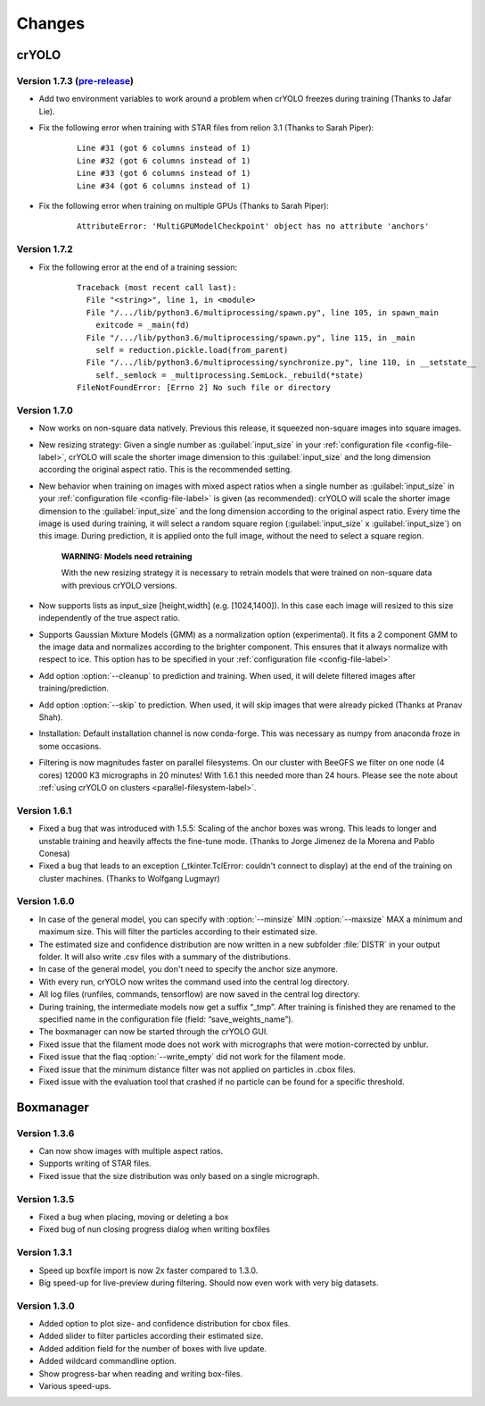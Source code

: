 Changes
=======

crYOLO
^^^^^^

Version 1.7.3 (`pre-release <https://pypi.org/project/cryolo/#history>`_)
*************

* Add two environment variables to work around a problem when crYOLO freezes during training (Thanks to Jafar Lie).

* Fix the following error when training with STAR files from relion 3.1 (Thanks to Sarah Piper):

    ::

        Line #31 (got 6 columns instead of 1)
        Line #32 (got 6 columns instead of 1)
        Line #33 (got 6 columns instead of 1)
        Line #34 (got 6 columns instead of 1)

* Fix the following error when training on multiple GPUs (Thanks to Sarah Piper):

    ::

        AttributeError: 'MultiGPUModelCheckpoint' object has no attribute 'anchors'


Version 1.7.2
*************

* Fix the following error at the end of a training session:

    ::

        Traceback (most recent call last):
          File "<string>", line 1, in <module>
          File "/.../lib/python3.6/multiprocessing/spawn.py", line 105, in spawn_main
            exitcode = _main(fd)
          File "/.../lib/python3.6/multiprocessing/spawn.py", line 115, in _main
            self = reduction.pickle.load(from_parent)
          File "/.../lib/python3.6/multiprocessing/synchronize.py", line 110, in __setstate__
            self._semlock = _multiprocessing.SemLock._rebuild(*state)
        FileNotFoundError: [Errno 2] No such file or directory

Version 1.7.0
*************

* Now works on non-square data natively. Previous this release, it squeezed non-square images into square images.

* New resizing strategy: Given a single number as :guilabel:`input_size` in your :ref:`configuration file <config-file-label>`, crYOLO will scale the shorter image dimension to this :guilabel:`input_size` and the long dimension according the original aspect ratio. This is the recommended setting.

* New behavior when training on images with mixed aspect ratios when a single number as :guilabel:`input_size` in your :ref:`configuration file <config-file-label>` is given (as recommended): crYOLO will scale the shorter image dimension to the :guilabel:`input_size` and the long dimension according to the original aspect ratio. Every time the image is used during training, it will select a random square region (:guilabel:`input_size` x :guilabel:`input_size`) on this image. During prediction, it is applied onto the full image, without the need to select a square region.

    **WARNING: Models need retraining**

    With the new resizing strategy it is necessary to retrain models that were trained on
    non-square data with previous crYOLO versions.

* Now supports lists as input_size [height,width] (e.g. [1024,1400]). In this case each image will resized to this size independently of the true aspect ratio.

* Supports Gaussian Mixture Models (GMM) as a normalization option (experimental). It fits a 2 component GMM to the image data and normalizes according to the brighter component. This ensures that it always normalize with respect to ice. This option has to be specified in your :ref:`configuration file <config-file-label>`

* Add option :option:`--cleanup` to prediction and training. When used, it will delete filtered images after training/prediction.

* Add option :option:`--skip` to prediction. When used, it will skip images that were already picked (Thanks at Pranav Shah).

* Installation: Default installation channel is now conda-forge. This was necessary as numpy from anaconda froze in some occasions.

* Filtering is now magnitudes faster on parallel filesystems. On our cluster with BeeGFS we filter on one node (4 cores) 12000 K3 micrographs in 20 minutes! With 1.6.1 this needed more than 24 hours. Please see the note about  :ref:`using crYOLO on clusters <parallel-filesystem-label>`.


Version 1.6.1
*************

* Fixed a bug that was introduced with 1.5.5: Scaling of the anchor boxes was wrong. This leads to longer and unstable training and heavily affects the fine-tune mode. (Thanks to Jorge Jimenez de la Morena and Pablo Conesa)
* Fixed a bug that leads to an exception (_tkinter.TclError: couldn't connect to display) at the end of the training on cluster machines. (Thanks to Wolfgang Lugmayr)


Version 1.6.0
*************

* In case of the general model, you can specify with :option:`--minsize` MIN :option:`--maxsize` MAX a minimum and maximum size. This will filter the particles according to their estimated size.
* The estimated size and confidence distribution are now written in a new subfolder :file:`DISTR` in your output folder. It will also write .csv files with a summary of the distributions.
* In case of the general model, you don't need to specify the anchor size anymore.
* With every run, crYOLO now writes the command used into the central log directory.
* All log files (runfiles, commands, tensorflow) are now saved in the central log directory.
* During training, the intermediate models now get a suffix “_tmp”. After training is finished they are renamed to the specified name in the configuration file (field: “save_weights_name”).
* The boxmanager can now be started through the crYOLO GUI.
* Fixed issue that the filament mode does not work with micrographs that were motion-corrected by unblur.
* Fixed issue that the flaq :option:`--write_empty` did not work for the filament mode.
* Fixed issue that the minimum distance filter was not applied on particles in .cbox files.
* Fixed issue with the evaluation tool that crashed if no particle can be found for a specific threshold.



Boxmanager
^^^^^^^^^^

Version 1.3.6
*************

* Can now show images with multiple aspect ratios.
* Supports writing of STAR files.
* Fixed issue that the size distribution was only based on a single micrograph.

Version 1.3.5
*************

* Fixed a bug when placing, moving or deleting a box
* Fixed bug of nun closing progress dialog when writing boxfiles

Version 1.3.1
*************

* Speed up boxfile import is now 2x faster compared to 1.3.0.
* Big speed-up for live-preview during filtering. Should now even work with very big datasets.

Version 1.3.0
*************

* Added option to plot size- and confidence distribution for cbox files.
* Added slider to filter particles according their estimated size.
* Added addition field for the number of boxes with live update.
* Added wildcard commandline option.
* Show progress-bar when reading and writing box-files.
* Various speed-ups.
